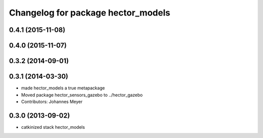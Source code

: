 ^^^^^^^^^^^^^^^^^^^^^^^^^^^^^^^^^^^
Changelog for package hector_models
^^^^^^^^^^^^^^^^^^^^^^^^^^^^^^^^^^^

0.4.1 (2015-11-08)
------------------

0.4.0 (2015-11-07)
------------------

0.3.2 (2014-09-01)
------------------

0.3.1 (2014-03-30)
------------------
* made hector_models a true metapackage
* Moved package hector_sensors_gazebo to ../hector_gazebo
* Contributors: Johannes Meyer

0.3.0 (2013-09-02)
------------------
* catkinized stack hector_models
